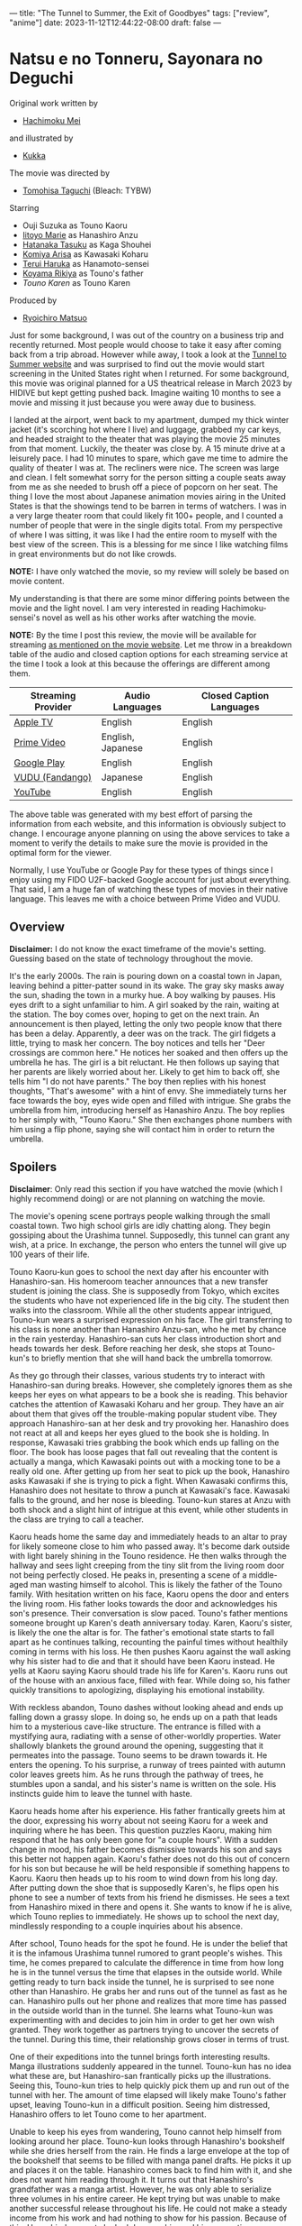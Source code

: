 ---
title: "The Tunnel to Summer, the Exit of Goodbyes"
tags: ["review", "anime"]
date: 2023-11-12T12:44:22-08:00
draft: false
---

* Natsu e no Tonneru, Sayonara no Deguchi

Original work written by

+ [[https://g.co/kgs/gTTxcM][Hachimoku Mei]]

and illustrated by

+ [[https://twitter.com/hamukukka][Kukka]]

The movie was directed by

+ [[https://en.wikipedia.org/wiki/Tomohisa_Taguchi][Tomohisa Taguchi]] (Bleach: TYBW)

Starring

+ Ouji Suzuka as Touno Kaoru
+ [[https://marieiitoyo.amebaownd.com/][Iitoyo Marie]] as Hanashiro Anzu
+ [[https://en.wikipedia.org/wiki/Tasuku_Hatanaka][Hatanaka Tasuku]] as Kaga Shouhei
+ [[https://en.wikipedia.org/wiki/Arisa_Komiya][Komiya Arisa]] as Kawasaki Koharu
+ [[https://en.wikipedia.org/wiki/Haruka_Terui][Terui Haruka]] as Hanamoto-sensei
+ [[https://en.wikipedia.org/wiki/Rikiya_Koyama][Koyama Rikiya]] as Touno's father
+ [[Kobayashi Seiran][Touno Karen]] as Touno Karen

Produced by

+ [[https://www.animenewsnetwork.com/encyclopedia/people.php?id=23845][Ryoichiro Matsuo]]

#+ATTR_HTML: :width 40%
[[./the-tunnel-to-summer-the-exit-of-goodbyes.jpg]]

Just for some background, I was out of the country on a business trip and
recently returned. Most people would choose to take it easy after coming back
from a trip abroad. However while away, I took a look at the [[https://www.tunneltosummer.com/][Tunnel to Summer
website]] and was surprised to find out the movie would start screening in the
United States right when I returned. For some background, this movie was
original planned for a US theatrical release in March 2023 by HIDIVE but kept
getting pushed back. Imagine waiting 10 months to see a movie and missing it
just because you were away due to business.

I landed at the airport, went back to my apartment, dumped my thick winter
jacket (it's scorching hot where I live) and luggage, grabbed my car keys, and
headed straight to the theater that was playing the movie 25 minutes from that
moment. Luckily, the theater was close by. A 15 minute drive at a leisurely
pace. I had 10 minutes to spare, which gave me time to admire the quality of
theater I was at. The recliners were nice. The screen was large and clean. I
felt somewhat sorry for the person sitting a couple seats away from me as she
needed to brush off a piece of popcorn on her seat. The thing I love the most
about Japanese animation movies airing in the United States is that the showings
tend to be barren in terms of watchers. I was in a very large theater room that
could likely fit 100+ people, and I counted a number of people that were in the
single digits total. From my perspective of where I was sitting, it was like I
had the entire room to myself with the best view of the screen. This is a
blessing for me since I like watching films in great environments but do not
like crowds.

**NOTE:** I have only watched the movie, so my review will solely be based on
movie content.

My understanding is that there are some minor differing points between the movie
and the light novel. I am very interested in reading Hachimoku-sensei's novel as
well as his other works after watching the movie.

**NOTE:** By the time I post this review, the movie will be available for
streaming [[https://www.tunneltosummer.com/watch-at-home/][as mentioned on the movie website]]. Let me throw in a breakdown table
of the audio and closed caption options for each streaming service at the time I
took a look at this because the offerings are different among them.

| Streaming Provider | Audio Languages   | Closed Caption Languages |
|--------------------+-------------------+--------------------------|
| [[https://tv.apple.com/us/movie/the-tunnel-to-summer-the-exit-of-goodbyes/umc.cmc.689zm3a3c92v29hpzuv2d75ys][Apple TV]]           | English           | English                  |
| [[https://www.amazon.com/Tunnel-Summer-Exit-Goodbyes/dp/B0CM96QRKL/ref=sr_1_1?crid=1LVOTN50UZFW8&keywords=The+Tunnel+to+Summer%2C+the+Exit+of+Goodbyes&qid=1701445520&s=instant-video&sprefix=the+tunnel+to+summer%2C+the+exit+of+goodbyes%2Cinstant-video%2C87&sr=1-1][Prime Video]]        | English, Japanese | English                  |
| [[https://play.google.com/store/movies/details/The_Tunnel_to_Summer_the_Exit_of_Goodbyes?id=PYUZhoXVXkU.P&hl=en&gl=US][Google Play]]        | English           | English                  |
| [[https://www.vudu.com/content/browse/details/The-Tunnel-to-Summer-the-Exit-of-Goodbyes/2700312][VUDU (Fandango)]]    | Japanese          | English                  |
| [[https://www.youtube.com/watch?v=4YTqD05Dpw4][YouTube]]            | English           | English                  |

The above table was generated with my best effort of parsing the information
from each website, and this information is obviously subject to change. I
encourage anyone planning on using the above services to take a moment to verify
the details to make sure the movie is provided in the optimal form for the
viewer.

Normally, I use YouTube or Google Pay for these types of things since I enjoy
using my FIDO U2F-backed Google account for just about everything. That said, I
am a huge fan of watching these types of movies in their native language. This
leaves me with a choice between Prime Video and VUDU.

** Overview

**Disclaimer:** I do not know the exact timeframe of the movie's setting.
Guessing based on the state of technology throughout the movie.

It's the early 2000s. The rain is pouring down on a coastal town in Japan,
leaving behind a pitter-patter sound in its wake. The gray sky masks away the
sun, shading the town in a murky hue. A boy walking by pauses. His eyes drift to
a sight unfamiliar to him. A girl soaked by the rain, waiting at the station.
The boy comes over, hoping to get on the next train. An announcement is then
played, letting the only two people know that there has been a delay.
Apparently, a deer was on the track. The girl fidgets a little, trying to mask
her concern. The boy notices and tells her "Deer crossings are common here." He
notices her soaked and then offers up the umbrella he has. The girl is a bit
reluctant. He then follows up saying that her parents are likely worried about
her. Likely to get him to back off, she tells him "I do not have parents." The
boy then replies with his honest thoughts, "That's awesome" with a hint of envy.
She immediately turns her face towards the boy, eyes wide open and filled with
intrigue. She grabs the umbrella from him, introducing herself as Hanashiro
Anzu. The boy replies to her simply with, "Touno Kaoru." She then exchanges
phone numbers with him using a flip phone, saying she will contact him in order
to return the umbrella.

** Spoilers

**Disclaimer**: Only read this section if you have watched the movie (which I
  highly recommend doing) or are not planning on watching the movie.

The movie's opening scene portrays people walking through the small coastal
town. Two high school girls are idly chatting along. They begin gossiping about
the Urashima tunnel. Supposedly, this tunnel can grant any wish, at a price. In
exchange, the person who enters the tunnel will give up 100 years of their life.

Touno Kaoru-kun goes to school the next day after his encounter with
Hanashiro-san. His homeroom teacher announces that a new transfer student is
joining the class. She is supposedly from Tokyo, which excites the students who
have not experienced life in the big city. The student then walks into the
classroom. While all the other students appear intrigued, Touno-kun wears a
surprised expression on his face. The girl transferring to his class is none
another than Hanashiro Anzu-san, who he met by chance in the rain yesterday.
Hanashiro-san cuts her class introduction short and heads towards her desk.
Before reaching her desk, she stops at Touno-kun's to briefly mention that she
will hand back the umbrella tomorrow.

As they go through their classes, various students try to interact with
Hanashiro-san during breaks. However, she completely ignores them as she keeps
her eyes on what appears to be a book she is reading. This behavior catches the
attention of Kawasaki Koharu and her group. They have an air about them that
gives off the trouble-making popular student vibe. They approach Hanashiro-san
at her desk and try provoking her. Hanashiro does not react at all and keeps her
eyes glued to the book she is holding. In response, Kawasaki tries grabbing the
book which ends up falling on the floor. The book has loose pages that fall out
revealing that the content is actually a manga, which Kawasaki points out with a
mocking tone to be a really old one. After getting up from her seat to pick up
the book, Hanashiro asks Kawasaki if she is trying to pick a fight. When
Kawasaki confirms this, Hanashiro does not hesitate to throw a punch at
Kawasaki's face. Kawasaki falls to the ground, and her nose is bleeding.
Touno-kun stares at Anzu with both shock and a slight hint of intrigue at this
event, while other students in the class are trying to call a teacher.

Kaoru heads home the same day and immediately heads to an altar to pray for
likely someone close to him who passed away. It's become dark outside with light
barely shining in the Touno residence. He then walks through the hallway and
sees light creeping from the tiny slit from the living room door not being
perfectly closed. He peaks in, presenting a scene of a middle-aged man wasting
himself to alcohol. This is likely the father of the Touno family. With
hesitation written on his face, Kaoru opens the door and enters the living room.
His father looks towards the door and acknowledges his son's presence. Their
conversation is slow paced. Touno's father mentions someone brought up Karen's
death anniversary today. Karen, Kaoru's sister, is likely the one the altar is
for. The father's emotional state starts to fall apart as he continues talking,
recounting the painful times without healthily coming in terms with his loss. He
then pushes Kaoru against the wall asking why his sister had to die and that it
should have been Kaoru instead. He yells at Kaoru saying Kaoru should trade his
life for Karen's. Kaoru runs out of the house with an anxious face, filled with
fear. While doing so, his father quickly transitions to apologizing, displaying
his emotional instability.

With reckless abandon, Touno dashes without looking ahead and ends up falling
down a grassy slope. In doing so, he ends up on a path that leads him to a
mysterious cave-like structure. The entrance is filled with a mystifying aura,
radiating with a sense of other-worldly properties. Water shallowly blankets the
ground around the opening, suggesting that it permeates into the passage. Touno
seems to be drawn towards it. He enters the opening. To his surprise, a runway
of trees painted with autumn color leaves greets him. As he runs through the
pathway of trees, he stumbles upon a sandal, and his sister's name is written on
the sole. His instincts guide him to leave the tunnel with haste.

Kaoru heads home after his experience. His father frantically greets him at the
door, expressing his worry about not seeing Kaoru for a week and inquiring where
he has been. This question puzzles Kaoru, making him respond that he has only
been gone for "a couple hours". With a sudden change in mood, his father becomes
dismissive towards his son and says this better not happen again. Kaoru's father
does not do this out of concern for his son but because he will be held
responsible if something happens to Kaoru. Kaoru then heads up to his room to
wind down from his long day. After putting down the shoe that is supposedly
Karen's, he flips open his phone to see a number of texts from his friend he
dismisses. He sees a text from Hanashiro mixed in there and opens it. She wants
to know if he is alive, which Touno replies to immediately. He shows up to
school the next day, mindlessly responding to a couple inquiries about his
absence.

After school, Touno heads for the spot he found. He is under the belief that it
is the infamous Urashima tunnel rumored to grant people's wishes. This time, he
comes prepared to calculate the difference in time from how long he is in the
tunnel versus the time that elapses in the outside world. While getting ready to
turn back inside the tunnel, he is surprised to see none other than Hanashiro.
He grabs her and runs out of the tunnel as fast as he can. Hanashiro pulls out
her phone and realizes that more time has passed in the outside world than in
the tunnel. She learns what Touno-kun was experimenting with and decides to join
him in order to get her own wish granted. They work together as partners trying
to uncover the secrets of the tunnel. During this time, their relationship grows
closer in terms of trust.

One of their expeditions into the tunnel brings forth interesting results. Manga
illustrations suddenly appeared in the tunnel. Touno-kun has no idea what these
are, but Hanashiro-san frantically picks up the illustrations. Seeing this,
Touno-kun tries to help quickly pick them up and run out of the tunnel with her.
The amount of time elapsed will likely make Touno's father upset, leaving
Touno-kun in a difficult position. Seeing him distressed, Hanashiro offers to
let Touno come to her apartment.

Unable to keep his eyes from wandering, Touno cannot help himself from looking
around her place. Touno-kun looks through Hanashiro's bookshelf while she dries
herself from the rain. He finds a large envelope at the top of the bookshelf
that seems to be filled with manga panel drafts. He picks it up and places it on
the table. Hanashiro comes back to find him with it, and she does not want him
reading through it. It turns out that Hanashiro's grandfather was a manga
artist. However, he was only able to serialize three volumes in his entire
career. He kept trying but was unable to make another successful release
throughout his life. He could not make a steady income from his work and had
nothing to show for his passion. Because of this, Hanashiro's parents looked
down on him and his occupation.

Hanashiro's grandfather had a huge impact on her as a child, and she enjoyed the
manga he made. The sheets of manga from the tunnel turned out to be the very
first manga drafts she ever made. They are important to her because her
grandfather complemented them. This revelation is able to help Touno paint a
better picture of who Hanashiro is. Hanashiro reveals that the apartment she is
in belongs to her uncle. Her parents refused to support her if she was going to
pursue manga. Touno-kun asks her if he can continue reading the unfinished
manuscript Hanashiro made but never submitted. She hesitates telling him she
thinks it's not very good, but he urges her that he wants to read it. Hanashiro
sits at her desk with her face hidden from Touno. When Touno-kun finishes read
the manga, he tells Hanashiro his feelings about it. As with any creator,
Hanashiro tries her best not to show reveal her joy over his comment, but the
pitter-patter of her feet give her feelings away.

Hanashiro's and Touno's relationship continues to get closer over time as the
two test the tunnel. They start to even spend time together outside of explorer
the tunnel. The two go to the aquarium together. During this date, Touno reveals
the reason he is explorer the tunnel and the fact that he is willing to trade
his life for Karen's. Wondering what Hanashiro's opinion of him is like, he asks
if she finds him scarier than the Urashima tunnel, to which she denies. Touno's
friend, Kaga Shouhei, throws out the idea that Touno should take out Hanashiro
to festival that is happening in their town tonight. At first, Touno brushes off
the idea but realizes that it might actually be good. He messages Hanashiro
about the festival.

Touno walks towards the spot he expects to meet up with Hanashiro. What awaits
him is a girl clad in a beautiful kimono, a scene that puts him in awe.
Hanashiro is dragged by Touno for viewing fireworks. She is confused why they
are not heading in the same direction as everyone else. Touno-kun takes her to a
secret spot of his for the best view of the fireworks. He tells her that it was
a place he and Karen found by accident. The fireworks go off as the two are
holding hands, creating an intimate moment between the two.

Arriving back home, Kaoru hears an unfamiliar woman's voice. He peaks into the
living room to find a woman with his father eating expensive sushi and
exchanging drinks. The scene shocks Kaoru. His father then notices his presence
and drags Kaoru into the living room. He then informs Kaoru that the lady is
going to be his new mother, and they will be moving to Tokyo to start their new
lives together. Kaoru hyperventilates trying to process the situation, while the
other two rattle on about their new lives in their isolated world. For Kaoru,
all the painful memories of losing Karen till that point felt like they were
being trampled on. There is no introspection for Kaoru's thoughts at this moment
in time, but the other two seemed selfish is making this decision without
Kaoru's opinion. From the induced stress, Kaoru ends up throwing up, which his
father considered nasty and threw him out of the room. Kaoru heads up to his
rooms and texts Anzu about wanting to discuss the date when they will actually
use the tunnel to achieve their goals.

Anzu and Kaoru meet at a very neat cafe. The tables are retro arcade style,
supporting playing space invaders on the table surface. Anzu notices this and
asks Kaoru if you can play games using the table. He replies that it costs money
(coins) but you can. Anzu tells him she might come back to try sometime in the
future. The two get their orders for lunch delivered to their table. Anzu tells
Kaoru that she submitted her manga draft after his encouragement. She has
received news that the publisher is interested in her work and want her to meet
with an editor. This news grabs Kaoru's attention because this means Anzu is
achieving her dream on her own and is different from him. She tries to assure
Kaoru that she still intends to use the tunnel and wants him to know they are
still in this together.

Kaoru lies to Anzu about the date he plans to use the tunnel and heads in on his
own. He realizes Anzu has a future she needs to look forward to. Realizing
something is up, Anzu heads to Kaoru's house where his father mentions
immediately that Kaoru has not been home, not caring what happened to him as
long as he is not held responsible. She runs out immediately to chase after
Kaoru. Kaoru prepares a text explaining that he believes the tunnel does not
actually grant wishes but returns what has been lost in time to the person that
enters. He then texts her that she has a future, and the tunnel is not useful
for her. Finally, he tells her goodbye with no other parting words. This breaks
Anzu's heart. She complains that she feels like she is left behind and that she
loves Kaoru. She wants to be with him and wants him in her life. She is in tears
in front of the tunnel, emotionally broken from this.

Now that Kaoru has entered deeply into the tunnel, he enters a type of dream
world. In this world, Karen never ended up dying trying to look for a bug her
brother wanted when they were kids to make amends. Kaoru is reverted into a
child where he and Karen spend a blissful "eternity" together. As peaceful
moments go by for Kaoru, years pass in the outside world. Anzu is an established
manga author still in the same town where she went to high school with Kaoru.
Her apartment functions as a manga studio as well, and she has assistants come
by. She becomes more beautiful with the years passing. She also holds onto
Kaoru's umbrella. She constantly texts him about the things that are transpiring
around her. Some more years pass and smartphones have been invented. She still
keeps her old cellphone with her to keep message Kaoru. We also see her place
getting lonelier and her sadness growing with the passage of time.

Karen asks Kaoru if he is happy as-is. He is confused by that question. In
response, Karen explains that her happiness would be seeing her big brother find
someone that he will be happy with. Someone who he can spend the rest of his
life with. She hints at him if he is forgetting someone important to him. Kaoru
then remembers Hanashiro. He reverts to his teenage form and receives the texts
from Hanashiro over the years. In the last one he gets, she mentions how she
still has his umbrella and that it is collecting rust. She wants to return it to
him soon. Kaoru realizes he wants to be with Hanashiro and tells Karen he needs
to go. Karen acknowledges this and encourages him. Kaoru is not running with all
his speed out of the tunnel. However, he accidentally trips and realizes this
will be problematic if he is unconscious for a while. In a last moment of
desperation, he sends a text to Anzu telling him he loves her before losing
consciousness from the fall.

Eight years have passed since Kaoru has entered the tunnel. Anzu has finished a
manga serialization, but she is no longer able to make new manga. Bringing
Kaoru's umbrella with her, she heads to meet her editor to discuss her writer's
block. He tells her to rest and not worry about it. To which, she is only able
to offer words of apology. She heads to the train platform where she first met
Kaoru. There, she weeps due to her loneliness and desire to see Kaoru. Suddenly,
she receives a text on her old phone to see a message from Kaoru. "I love you,"
these words spur her to go to him since he is taking too long.

When Kaoru wakes up from his fall, he sees Hanashiro who tells him she came to
get him. Anzu responds to his confusion over text with a kiss where the two come
to understand their feelings are mutual. After the two manage to make it out of
the tunnel, Kaoru realizes eleven years have passed since he entered the tunnel
(meaning three have passed for Anzu). He wonders how different the world is
since this much time has passed. Anzu tell him that the world has not changed
much in all that time. The two realize they are ready to face any future ahead
of them as long as they are together and start heading away from the tunnel.

** My feelings about the movie

The previous section is meant to be an overview of the movie to help me
elaborate my opinions and reflection on it. Overall, I think the movie was
really good, and I would highly encourage anyone to go watch it. I really
enjoyed the experience of watching it on the big screen in a theater but think
any good home theater setup should do it justice.

Firstly, I think the tones and voice acting of the two main characters, Kaoru
and Anzu, were really good. Kudos to Ouji Suzuka-san and Iitoyo Marie-san for
being able to express the typical bleak personality and polar emotional trends
that teenagers go through. I think it's hard to capture the emotional state of
young adolescents from an adult perspective, but I think these two did well with
their voice acting. Keep in mind that both Ouji-san and Iitoyo-san are actual
actors rather than just voice actors. Their roles here have made me interested
in watching other works (including non-animation) that they have performed in.

Casting Koyama Rikiya-san as Kaoru's father was also a great choice. Koyama-san
has experience in playing an emotional broken father and adult from his role as
Emiya Kiritsugu from the Fate franchise. I think his experience from acting in
the role of the emotionally broken Kiritsugu, who had to sacrifice everything he
cared for, was great experience that helped in playing the role of the broken
Touno-household father.

I really liked how Kaoru was portrayed, given the loss of his sister having a
significant impact on him. Living almost like a broken shell unable to move
forward due to the traumatic loss. Kaoru undermines the value of his life and is
even willing to trade it to bring back Karen. Some folks watching the movie
might think that he should move on. It's been so many years since her passing
after all. Loss isn't something that is easy to handle. Some people might be
able to move forward easily, but others cannot and have to act out their lives
while masking their pain. The loss that Kaoru experienced and the state of his
life due to it helped me think about some events that have happened around me.
It helped me get a better mental image of the impact that type of loss can have
on a person.

Anzu's struggles with achieving her dreams due to her grandfather's influence
and her parents negative attitude towards it were also great to see. I think a
lot of teenagers and young adults have childhood dreams that they want to
pursue. However, I think many are forced to relinquish these dreams due to the
expectations and pressure of modern society. This prospect really breaks my
heart since I think a part of living is being true to ourselves, pursuing what
we enjoy without hesitation. I also felt like I could relate to the moment when
she had writers block from her emotional heartbreak. I have been in the same
state before, and it's an incredibly difficult struggle. On one hand,
programming and writing open source software that helps in the PC-class
development space has been my dream and passion. On the other hand during those
moments, it feels so hard to move forward and continue with the weight of those
negative emotions.

I felt the movie does a great job capturing themes that teenagers and young
adults struggle with but find underappreciated by adult society. Childhood
dreams, traumatic loss, emotional heartbreak, etc. are all part of the journey
for this age group of people.

Overall, I thought the movie was on-par with movies like Kimi no Nawa. For me
personally, I thought this was better than some of Makoto Shinkai's works (not
that his other works are not great in their own right). I went into the movie
with tempered expectations since I was told it was not that impressive, but I
came out of the theater quite impressed.
